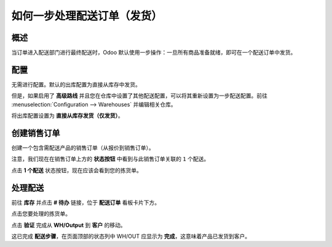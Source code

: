 ======================================================
如何一步处理配送订单（发货）
======================================================

概述
========

当订单进入配送部门进行最终配送时，Odoo 默认使用一步操作：一旦所有商品准备就绪，即可在一个配送订单中发货。

配置
=============

无需进行配置。默认的出库配置为直接从库存中发货。

但是，如果启用了 **高级路线** 并且您在仓库中设置了其他配送配置，可以将其重新设置为一步配送配置。前往 :menuselection:`Configuration --> Warehouses` 并编辑相关仓库。

将出库配置设置为 **直接从库存发货（仅发货）**。

.. image:: media/one_step01.png
   :align: center

创建销售订单
====================

创建一个包含需配送产品的销售订单（从报价到销售订单）。

注意，我们现在在销售订单上方的 **状态按钮** 中看到与此销售订单关联的 ``1`` 个配送。

.. image:: media/one_step03.png
   :align: center

点击 **1 个配送** 状态按钮，现在应该会看到您的拣货单。

处理配送
==================

前往 **库存** 并点击 **# 待办** 链接，位于 **配送订单** 看板卡片下方。

.. image:: media/one_step02.png
   :align: center

点击您要处理的拣货单。

点击 **验证** 完成从 **WH/Output** 到 **客户** 的移动。

这已完成 **配送步骤**，在页面顶部的状态列中 WH/OUT 应显示为 **完成**，这意味着产品已发货到客户。

.. todo::
    添加这些页面的链接（当它们存在时）
    -  流程概述：从销售订单到配送订单

    -  流程概述：从采购订单到接收
